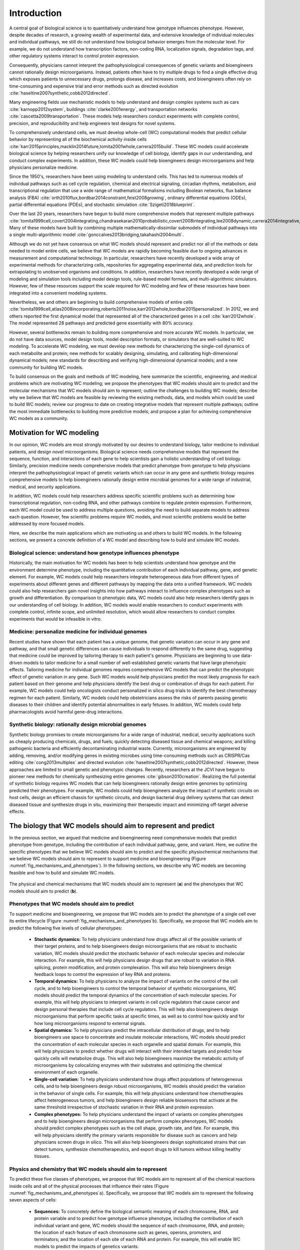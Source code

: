 .. _introduction:

#####################
Introduction
#####################

A central goal of biological science is to quantitatively understand how genotype influences phenotype. However, despite decades of research, a growing wealth of experimental data, and extensive knowledge of individual molecules and individual pathways, we still do not understand how biological behavior emerges from the molecular level. For example, we do not understand how transcription factors, non-coding RNA, localization signals, degradation tags, and other regulatory systems interact to control protein expression.

Consequently, physicians cannot interpret the pathophysiological consequences of genetic variants and bioengineers cannot rationally design microorganisms. Instead, patients often have to try multiple drugs to find a single effective drug which exposes patients to unnecessary drugs, prolongs disease, and increases costs, and bioengineers often rely on time-consuming and expensive trial and error methods such as directed evolution :cite:`haseltine2007synthetic,cobb2012directed`.

Many engineering fields use mechanistic models to help understand and design complex systems such as cars :cite:`karnopp2012system`, buildings :cite:`clarke2001energy`, and transportation networks :cite:`cascetta2009transportation`. These models help researchers conduct experiments with complete control, precision, and reproducibility and help engineers test designs for novel systems. 

To comprehensively understand cells, we must develop whole-cell (WC) computational models that predict cellular behavior by representing all of the biochemical activity inside cells :cite:`karr2015principles,macklin2014future,tomita2001whole,carrera2015build`. These WC models could accelerate biological science by helping researchers unify our knowledge of cell biology, identify gaps in our understanding, and conduct complex experiments. In addition, these WC models could help bioengineers design microorganisms and help physicians personalize medicine.

Since the 1950's, researchers have been using modeling to understand cells. This has led to numerous models of individual pathways such as cell cycle regulation, chemical and electrical signaling, circadian rhythms, metabolism, and transcriptional regulation that use a wide range of mathematical formalisms including Boolean networks, flux balance analysis (FBA) :cite:`orth2010flux,bordbar2014constraint,feist2008growing`, ordinary differential equations (ODEs), partial differential equations (PDEs), and stochastic simulation :cite:`Szigeti2018blueprint`. 

Over the last 20 years, researchers have begun to build more comprehensive models that represent multiple pathways :cite:`tomita1999cell,covert2004integrating,chandrasekaran2010probabilistic,covert2008integrating,lee2008dynamic,carrera2014integrative,thiele2009genome`. Many of these models have built by combining multiple mathematically-dissimilar submodels of individual pathways into a single multi-algorithmic model :cite:`gonccalves2013bridging,takahashi2004multi`.

Although we do not yet have consensus on what WC models should represent and predict nor all of the methods or data needed to model entire cells, we believe that WC models are rapidly becoming feasible due to ongoing advances in measurement and computational technology. In particular, researchers have recently developed a wide array of experimental methods for characterizing cells, repositories for aggregating experimental data, and prediction tools for extrapolating to unobserved organisms and conditions. In addition, researchers have recently developed a wide range of modeling and simulation tools including model design tools, rule-based model formats, and multi-algorithmic simulators. However, few of these resources support the scale required for WC modeling and few of these resources have been integrated into a convenient modeling systems.

Nevertheless, we and others are beginning to build comprehensive models of entire cells :cite:`tomita1999cell,atlas2008incorporating,roberts2011noise,karr2012whole,bordbar2015personalized`. In 2012, we and others reported the first dynamical model that represented all of the characterized genes in a cell :cite:`karr2012whole`. The model represented 28 pathways and predicted gene essentiality with 80% accuracy.

However, several bottlenecks remain to building more comprehensive and more accurate WC models. In particular, we do not have data sources, model design tools, model description formats, or simulators that are well-suited to WC modeling. To accelerate WC modeling, we must develop new methods for characterizing the single-cell dynamics of each metabolite and protein; new methods for scalably designing, simulating, and calibrating high-dimensional dynamical models; new standards for describing and verifying high-dimensional dynamical models; and a new community for building WC models.

To build consensus on the goals and methods of WC modeling, here summarize the scientific, engineering, and medical problems which are motivating WC modeling; we propose the phenotypes that WC models should aim to predict and the molecular mechanisms that WC models should aim to represent; outline the challenges to building WC models; describe why we believe that WC models are feasible by reviewing the existing methods, data, and models which could be used to build WC models; review our progress to date on creating integrative models that represent multiple pathways; outline the most immediate bottlenecks to building more predictive models; and propose a plan for achieving comprehensive WC models as a community.

Motivation for WC modeling
==========================

In our opinion, WC models are most strongly motivated by our desires to understand biology, tailor medicine to individual patients, and design novel microorganisms. Biological science needs comprehensive models that represent the sequence, function, and interactions of each gene to help scientists gain a holistic understanding of cell biology. Similarly, precision medicine needs comprehensive models that predict phenotype from genotype to help physicians interpret the pathophysiological impact of genetic variants which can occur in any gene and synthetic biology requires comprehensive models to help bioengineers rationally design entire microbial genomes for a wide range of industrial, medical, and security applications.

In addition, WC models could help researchers address specific scientific problems such as determining how transcriptional regulation, non-coding RNA, and other pathways combine to regulate protein expression. Furthermore, each WC model could be used to address multiple questions, avoiding the need to build separate models to address each question. However, few scientific problems require WC models, and most scientific problems would be better addressed by more focused models.

Here, we describe the main applications which are motivating us and others to build WC models. In the following sections, we present a concrete definition of a WC model and describing how to build and simulate WC models.

Biological science: understand how genotype influences phenotype
-------------------------------------------------------------------------

Historically, the main motivation for WC models has been to help scientists understand how genotype and the environment determine phenotype, including the quantitative contribution of each individual pathway, gene, and genetic element. For example, WC models could help researchers integrate heterogeneous data from different types of experiments about different genes and different pathways by mapping the data onto a unified framework. WC models could also help researchers gain novel insights into how pathways interact to influence complex phenotypes such as growth and differentiation. By comparison to phenotypic data, WC models could also help researchers identify gaps in our understanding of cell biology. In addition, WC models would enable researchers to conduct experiments with complete control, infinite scope, and unlimited resolution, which would allow researchers to conduct complex experiments that would be infeasible in vitro.

Medicine: personalize medicine for individual genomes
-------------------------------------------------------------------------

Recent studies have shown that each patient has a unique genome, that genetic variation can occur in any gene and pathway, and that small genetic differences can cause individuals to respond differently to the same drug, suggesting that medicine could be improved by tailoring therapy to each patient's genome. Physicians are beginning to use data-driven models to tailor medicine for a small number of well-established genetic variants that have large phenotypic effects. Tailoring medicine for individual genomes requires comprehensive WC models that can predict the phenotypic effect of genetic variation in any gene. Such WC models would help physicians predict the most likely prognosis for each patient based on their genome and help physicians identify the best drug or combination of drugs for each patient. For example, WC models could help oncologists conduct personalized in silico drug trials to identify the best chemotherapy regimen for each patient. Similarly, WC models could help obstetricians assess the risks of parents passing genetic diseases to their children and identify potential abnormalities in early fetuses. In addition, WC models could help pharmacologists avoid harmful gene-drug interactions.

Synthetic biology: rationally design microbial genomes
-------------------------------------------------------------------------

Synthetic biology promises to create microorganisms for a wide range of industrial, medical, security applications such as cheaply producing chemicals, drugs, and fuels; quickly detecting diseased tissue and chemical weapons; and killing pathogenic bacteria and efficiently decontaminating industrial waste. Currently, microorganisms are engineered by adding, removing, and/or modifying genes in existing microbes using time-consuming methods such as CRISPR/Cas editing :cite:`cong2013multiplex` and directed evolution :cite:`haseltine2007synthetic,cobb2012directed`. However, these approaches are limited to small genetic and phenotypic changes. Recently, researchers at the JCVI have begun to pioneer new methods for chemically synthesizing entire genomes :cite:`gibson2010creation`. Realizing the full potential of synthetic biology requires WC models that can help bioengineers rationally design entire genomes by optimizing predicted their phenotypes. For example, WC models could help bioengineers analyze the impact of synthetic circuits on host cells, design an efficient chassis for synthetic circuits, and design bacterial drug delivery systems that can detect diseased tissue and synthesize drugs in situ, maximizing their therapeutic impact and minimizing off-target adverse effects.

The biology that WC models should aim to represent and predict
==============================================================

In the previous section, we argued that medicine and bioengineering need comprehensive models that predict phenotype from genotype, including the contribution of each individual pathway, gene, and variant. Here, we outline the specific phenotypes that we believe WC models should aim to predict and the specific physiochemical mechanisms that we believe WC models should aim to represent to support medicine and bioengineering (Figure :numref:`fig_mechanisms_and_phenotypes`). In the following sections, we describe why WC models are becoming feasible and how to build and simulate WC models.

.. _fig_mechanisms_and_phenotypes:

.. figure:: figures/mechanisms-and-phenotypes/v7.pdf
    :align: center
    :width: 100%

    The physical and chemical mechanisms that WC models should aim to represent (**a**) and the phenotypes that WC models should aim to predict (**b**).

Phenotypes that WC models should aim to predict
-------------------------------------------------------------------------

To support medicine and bioengineering, we propose that WC models aim to predict the phenotype of a single cell over its entire lifecycle (Figure :numref:`fig_mechanisms_and_phenotypes`\ b). Specifically, we propose that WC models aim to predict the following five levels of cellular phenotypes:

    * **Stochastic dynamics:** To help physicians understand how drugs affect all of the possible variants of their target proteins, and to help bioengineers design microorganisms that are robust to stochastic variation, WC models should predict the stochastic behavior of each molecular species and molecular interaction. For example, this will help physicians design drugs that are robust to variation in RNA splicing, protein modification, and protein complexation. This will also help bioengineers design feedback loops to control the expression of key RNA and proteins.

    * **Temporal dynamics:** To help physicians to analyze the impact of variants on the control of the cell cycle, and to help bioengineers to control the temporal behavior of synthetic microorganisms, WC models should predict the temporal dynamics of the concentration of each molecular species. For example, this will help physicians to interpret variants in cell cycle regulators that cause cancer and design personal therapies that include cell cycle regulators. This will help also bioengineers design microorganisms that perform specific tasks at specific times, as well as to control how quickly and for how long microorganisms respond to external signals.

    * **Spatial dynamics:** To help physicians predict the intracellular distribution of drugs, and to help bioengineers use space to concentrate and insulate molecular interactions, WC models should predict the concentration of each molecular species in each organelle and spatial domain. For example, this will help physicians to predict whether drugs will interact with their intended targets and predict how quickly cells will metabolize drugs. This will also help bioengineers maximize the metabolic activity of microorganisms by colocalizing enzymes with their substrates and optimizing the chemical environment of each organelle. 

    * **Single-cell variation:** To help physicians understand how drugs affect populations of heterogeneous cells, and to help bioengineers design robust microorganisms, WC models should predict the variation in the behavior of single cells. For example, this will help physicians understand how chemotherapies affect heterogeneous tumors, and help bioengineers design reliable biosensors that activate at the same threshold irrespective of stochastic variation in their RNA and protein expression.

    * **Complex phenotypes:** To help physicians understand the impact of variants on complex phenotypes and to help bioengineers design microorganisms that perform complex phenotypes, WC models should predict complex phenotypes such as the cell shape, growth rate, and fate. For example, this will help physicians identify the primary variants responsible for disease such as cancers and help physicians screen drugs in silico. This will also help bioengineers design sophisticated strains that can detect tumors, synthesize chemotherapeutics, and export drugs to kill tumors without killing healthy tissues.

Physics and chemistry that WC models should aim to represent
-------------------------------------------------------------------------

To predict these five classes of phenotypes, we propose that WC models aim to represent all of the chemical reactions inside cells and all of the physical processes that influence their rates (Figure :numref:`fig_mechanisms_and_phenotypes`\ a). Specifically, we propose that WC models aim to represent the following seven aspects of cells:

    * **Sequences:** To concretely define the biological semantic meaning of each chromosome, RNA, and protein variable and to predict how genotype influence phenotype, including the contribution of each individual variant and gene, WC models should the sequence of each chromosome, RNA, and protein; the location of each feature of each chromosome such as genes, operons, promoters, and terminators; and the location of each site of each RNA and protein. For example, this will enable WC models to predict the impacts of genetics variants.

    * **Structures:** To concretely define the biological semantic meaning of each small molecule and to predict how molecular species interact and react, WC models should represent the structure of each molecule, including atom-level information about small molecules, the domains and sites of macromolecules, and the subunit composition of complexes. For example, this will enable WC models to predict the metabolism of novel compounds.

    * **Subcellular organization:** To capture the molecular interactions that can occur inside cells, WC models should represent the spatial organization of cells into organelles and other spatial domains and the potential localization of each of metabolite, RNA, and protein species. For example, this will enable WC models to predict the spatial compartments in which each molecular interaction can occur.

    * **Concentrations:** To capture the molecular interactions that can occur inside cells, WC models should also represent the concentration of each molecular species in each organelle and spatial domain.

    * **Molecular interactions:** To capture how cells evolve over time, WC models should represent the participants and effect of each molecular interaction, including the molecules that are consumed, produced, and transported, the molecular sites that are modified, and the bonds that are broken and formed. For example, this will enable WC models to capture the reactions responsible for cellular growth, division, and homeostatic maintenance.

    * **Kinetic parameters:** To predict the temporal dynamics of cell behavior, WC models should represent the kinetic parameters each interaction such as the maximum rate of each reaction and the affinity of each enzyme for its substrates and inhibitors. For example, this will enable WC models to predict the impact of genetic variants on the function of each enzyme.

    * **Extracellular environment:** To predict how the extracellular environment, including nutrients, hormones, and drugs, influences cell behavior, WC models should represent the concentration of each species in the extracellular environment. For example, this will enable WC models to predict the minimal media required for growth. 

.. _fundamental_challenges:

Fundamental challenges to WC modeling
=======================================================================

In the previous section, we presented a concrete definition of a WC model. Building WC models that represent all of the biochemical activity inside cells is challenging because this requires assembling a unified molecular understanding of cell biology from incomplete, imprecise, and heterogeneous data; integrating molecular behavior to the cellular level across several spatial and temporal scales; and rigorously calibrating and validating high-dimensional models. Here, we detail these fundamental challenges to WC modeling. In the following sections, we describe an emerging methodology for overcoming these challenges to achieve WC models.

.. _imperfect_data:

Assembling a unified molecular understanding of cells from imperfect data
-------------------------------------------------------------------------

In our opinion, the greatest challenge to WC modeling is assembling a unified molecular understanding of cell biology from our incomplete, imprecise, heterogeneous, scattered, and poorly annotated experimental data. Here, we summarize these limitations of our experimental data and the challenges they present for WC modeling.

Incomplete data
^^^^^^^^^^^^^^^^^^^^^^^^^^^^^^^^^^^^^^^^^^^^^^^^^^^^^^^^^^^^^^^^^^^^^^^^^

The biggest limitation of our experimental data is that we do not have a complete experimental characterization of a cell. In particular, we have limited genome-scale data about individual metabolites and proteins, limited data about the cell cycle dynamics of cellular phenotypes, limited data about cell-to-cell variation, limited data about culture media, and limited data about cellular responses to genetic and environmental perturbations. Many genome-scale datasets are also incomplete. For example, most metabolomics and proteomics methods can only measure a small fraction of all metabolites and proteins.

Imprecise and noisy data
^^^^^^^^^^^^^^^^^^^^^^^^^^^^^^^^^^^^^^^^^^^^^^^^^^^^^^^^^^^^^^^^^^^^^^^^^

A second limitation of our experimental data is that many of our measurement methods are imprecise and noisy. For example, fluorescent microscopy cannot precisely quantitate single-cell protein abundances, single-cell RNA sequencing cannot reliably discern unexpressed RNA, and mass-spectrometry cannot reliably discern unexpressed proteins.

Heterogeneous experimental methods
^^^^^^^^^^^^^^^^^^^^^^^^^^^^^^^^^^^^^^^^^^^^^^^^^^^^^^^^^^^^^^^^^^^^^^^^^

A third limitation of our experimental data is that our data is highly heterogeneous because we do not have a single experimental technology that is capable of completely characterizing a cell. Rather, experimentalists have developed a wide range of methods for characterizing different aspects of cells at different scales with different levels of resolution. For example, mass-spectrometry can quantitate the concentrations of many individual metabolites, deep sequencing can quantitate the concentrations of tens of thousands individual RNA, and each biochemical experiment can quantitate one or a few kinetic parameters. 

Consequently, our experimental data also spans a wide range of scales and units. For example, we have extensive molecular information about the participants in each metabolic reaction and their stoichiometry, but we only have limited information about the substrates of each chaperone. A second example, we have extensive single-cell information about RNA expression, but we have limited single-cell data about metabolite concentrations. As a third example, we have detailed information about the dynamics of several signaling pathways over short time scales, but we have limited information about their dynamics over the cell cycle, and we have limited information about the dynamics of protein complexation. 

Heterogeneous organisms and environmental conditions
^^^^^^^^^^^^^^^^^^^^^^^^^^^^^^^^^^^^^^^^^^^^^^^^^^^^^^^^^^^^^^^^^^^^^^^^^

A fourth limitation of our experimental data is that we only have a small amount of data about each organism and environmental condition, and only a small amount of data from each laboratory. However, across every measured organism and condition, collectively, we have a large amount of potentially useful data for WC modeling.

Siloed data
^^^^^^^^^^^^^^^^^^^^^^^^^^^^^^^^^^^^^^^^^^^^^^^^^^^^^^^^^^^^^^^^^^^^^^^^^

Another limitation of our experimental data is that no single resource contains all of the data needed for WC modeling. Rather, our data is scattered across a wide range of databases, websites, textbooks, publications, supplementary materials, and other sources. For example, ArrayExpress :cite:`kolesnikov2015arrayexpress` and the Gene Expression Omnibus :cite:`clough2016gene` (GEO) only contain RNA abundance data, PaxDb only contains protein abundance data :cite:`wang2015version`, and SABIO-RK only contains kinetic data :cite:`wittig2012sabio`. Furthermore, many of these data sources use different identifiers.

Insufficient annotation
^^^^^^^^^^^^^^^^^^^^^^^^^^^^^^^^^^^^^^^^^^^^^^^^^^^^^^^^^^^^^^^^^^^^^^^^^

Furthermore, much of our experimental data is insufficiently annotated to understand its biological semantic meaning and provenance. For example, few RNA-seq datasets in ArrayExpress :cite:`kolesnikov2015arrayexpress` have sufficient metadata to understand the environmental conditions that were measured, including the concentration of each metabolite in each growth media, the pH of each growth media, and the pressure of each gas in each growth condition. Similarly, few kinetic measurements in SABIO-RK cite{wittig2012sabio} have sufficient metadata to understand the strain that was measured, including the parent strain of the strain that was measured and a list of the genetic differences between the parent and measured stains. 

Integrating molecular behavior to the cell level over several spatiotemporal scales
-----------------------------------------------------------------------------------

A second fundamental challenge to WC modeling is integrating the behavior of each individual species and reaction to the phenotypic level of entire cells and cell cycles over several intermediate spatial and temporal scales. This is challenging because it requires accurate parameter values and scalable methods for simulating large models. Here, we summarize these challenges to WC modeling.

Sensitivity of phenotypic predictions to molecular parameter values
^^^^^^^^^^^^^^^^^^^^^^^^^^^^^^^^^^^^^^^^^^^^^^^^^^^^^^^^^^^^^^^^^^^^^^^^^

The first challenge to integrating molecular behavior to the cellular level is the sensitivity of the model's phenotypic predictions to its molecular parameter values, which necessitates highly accurate values, at least for a critical subset of the model's parameters. Accurately identifying parameter values is challenging because, as described below, it is challenging to calibrate high-dimensional models and because, as described in Section :numref:`imperfect_data`}, our experimental data is incomplete and imprecise.

High computational cost of simulating large fine-grained models
^^^^^^^^^^^^^^^^^^^^^^^^^^^^^^^^^^^^^^^^^^^^^^^^^^^^^^^^^^^^^^^^^^^^^^^^^

A second challenge to integrating molecular behavior to the cellular level is the high computational cost of simulating entire cells with molecular granularity. For example, simulating one cell cycle of our first WC model of the small known freely living organism took a full core-day of an Intel E5520 CPU, or approximately :math:`1 \times 10^{15}` floating-point operations :cite:`karr2012whole`. Based on this data, the fact that human cells are approximately 10:sup:`6` larger, and the fact that typical WC simulation experiments require at least 1,000 simulation runs, a typical WC simulation experiment of a human cell will require approximately 10:sup:`6` core-years. To enable us to simulate WC models of larger and more complex organisms, we develop a more efficient simulator and parallelize the execution of this simulator across large computing clusters.

Selecting, calibrating and validating high-dimensional models
-------------------------------------------------------------------------

A third fundamental challenge to WC modeling is their high-dimensionality which makes them susceptible to the "curse of dimensionality", the sparsity of high-dimensional data to constrain high-dimensional models and the computational intractability of combinatorially large spaces :cite:`keogh2011curse`. In particular, the curse of dimensionality will likely make it challenging to select, calibrate, and validate WC models because there will likely be insufficient data to data to select among many possible WC models, avoid overfitting WC models to the data used to build them, uniquely and precisely determine the value of each parameter, and test the accuracy of each possible predicted phenotype. Furthermore, it will likely be computationally expensive to select, calibrate, and validate high-dimensional models.

.. _foundational_resources:

Feasibility of WC models
==============================================================

Despite the numerous challenges to WC modeling described in the previous section, we believe that WC modeling is rapidly becoming feasible to ongoing technological advances throughout computational systems biology, bioinformatics, genomics, molecular cell biology, applied mathematics, computer science, and software engineering including methods for experimentally characterizing cells, repositories for sharing data, tools for building and simulating cell models, models of individual pathways, and model repositories. While substantial work remains to adapt and integrate these technologies into a unified framework for WC modeling, these technologies are already forming a strong intellectual foundation for WC modeling. Here, we review the technologies that are making WC modeling feasible, and describe their present limitations for WC modeling. In the following section, we describe how we are leveraging these technologies to build and simulate WC models.

Experimental methods, data, and repositories
-------------------------------------------------------------------------

Here, we review advances in measurement methods, data repositories, and bioinformatic tools that are generating the data needed for WC modeling, aggregating this data into public repositories, and producing tools for extrapolating this data to related genotypes and environments.

.. _data:

Measurement methods
^^^^^^^^^^^^^^^^^^^^^^^^^^^^^^^^^^^^^^^^^^^^^^^^^^^^^^^^^^^^^^^^^^^^^^^^^

Advances in biochemical, genomic, and single-cell measurement are rapidly generating data that could be used for cell modeling :cite:`macaulay2017single,altelaar2013next,fuhrer2015high` (Table S4). For example, Meth-Seq can assess epigenetic modifications :cite:`laird2010principles`, Hi-C can determine the ensemble average structure of chromosomes :cite:`dekker2013exploring`, ChIP-seq can determine protein-DNA interactions :cite:`park2009chip`, fluorescence microscopy can determine protein localizations, mass-spectrometry can quantitate average metabolite concentrations, scRNA-seq :cite:`saliba2014single,kolodziejczyk2015technology` can quantitate the single-cell variation of every RNA :cite:`saliba2014single`, FISH :cite:`lee2014highly` can quantitate the spatiotemporal dynamics and single-cell variation of the abundances of a few RNA, mass spectrometry can quantitate the average abundances of hundreds of proteins :cite:`dettmer2007mass,bantscheff2012quantitative`, mass cytometry can quantitate the single-cell variation of the abundances of tens of proteins :cite:`bendall2012deep`, and fluorescence microscopy and can quantitate the spatiotemporal dynamics and single-cell variation of the abundances of a few proteins. However, improved methods are still needed to measure the dynamics of the entire metabolome and proteome.

.. _data_repos:

Data repositories
^^^^^^^^^^^^^^^^^^^^^^^^^^^^^^^^^^^^^^^^^^^^^^^^^^^^^^^^^^^^^^^^^^^^^^^^^

Researchers are rapidly aggregating experimental data that could be used for cell modeling into a wide range of repositories (Table S5). This includes specialized repositories for individual types of data such as ECMDB :cite:`sajed2016ecmdb` and YMDB :cite:`ramirez2017ymdb` for metabolite concentrations; ArrayExpress :cite:`kolesnikov2015arrayexpress` and the Gene Expression Omnibus :cite:`clough2016gene` (GEO) for RNA abundances; PaxDb :cite:`wang2015version` for protein abundances; and SABIO-RK for kinetic parameters :cite:`wittig2012sabio`, as well as general purpose repositories such as FigShare :cite:`figshare2017`, SimTk :cite:`simtk2017`, and Zenodo :cite:`zenodo2017`.

Some researchers are making the data in these repositories more accessible by standardizing and integrating the data into meta-databases. For example, KEGG contains a variety of information about metabolites, proteins, reactions and pathways :cite:`kanehisa2017kegg`; Pathway Commons contains extensive information about interactions and pathways :cite:`cerami2010pathway`; and UniProt contains a multitude of information about proteins :cite:`uniprot2017uniprot`.

In addition, some researchers are integrating information about individual organisms into PGDBs such as the BioCyc family of databases :cite:`caspi2016metacyc,keseler2017ecocyc`. These databases contain a wide range of information including the stoichiometries of individual reactions, the compositions of individual protein complexes, and the genes regulated by individual transcription factors. Because these PGDBs already contain integrated data about a single organism, these PGDBs could readily be leveraged to build WC models. In fact, Latendresse developed MetaFlux to build constraint-based models of metabolism from EcoCyc and other PGDBs built with Pathway Tools :cite:`latendresse2012construction`.

Furthermore, meta-databases such as *Nucleic Acid Research*'s Database Summary :cite:`galperin201724th` and re3data.org :cite:`pampel2013making` contain lists of repositories.

Most of these repositories have been developed by encouraging individual researchers to deposit their data upon its publication in a peer review journal and/or by employing a team of curators to manually extract data from publications, supplementary files, and websites. In addition, researchers are beginning to use natural language processing to develop tools for automatically extracting data from publications :cite:`cohen2015darpa`.

Prediction tools
^^^^^^^^^^^^^^^^^^^^^^^^^^^^^^^^^^^^^^^^^^^^^^^^^^^^^^^^^^^^^^^^^^^^^^^^^

Accurate prediction tools can be a useful alternative to constraining models with direct experimental evidence which may have incomplete coverage or may be limited to a small number of genotypes and environments. Currently, many tools can predict properties such as the organization of genes into operons, RNA folds, and protein localizations (Table S6). For example, PSORTb can predict the localization of bacterial proteins :cite:`yu2010psortb` and TargetScan can predict the mRNA targets of small non-coding RNAs :cite:`agarwal2015predicting`. In particular, these tools can be used to impute missing data and extrapolate observations to unobserved organisms, genetic perturbations, and environmental conditions. However, many current prediction tools are not sufficiently accurate for WC modeling.

.. _foundational_resources_modeling:

Modeling and simulation tools
----------------------------------------------------------------------------

Here, we review advance in modeling simulation tools that are enabling researchers to aggregate and organize the data needed for cell modeling and design, describe, simulate, calibrate, verify, and analyze cell models.

Data aggregation and organization tools
^^^^^^^^^^^^^^^^^^^^^^^^^^^^^^^^^^^^^^^^^^^^^^^^^^^^^^^^^^^^^^^^^^^^^^^^^

To make the large amount of publicly available data usable for modeling, researchers are developing tools for programmatically accessing repositories such as BioServices :cite:`cokelaer2013bioservices` and using PGDBs to organize the data needed for modeling. PGDBs are particularly well-suited to organizing the data needed for WC models because they support structured representations of metabolites, DNA, RNA, proteins, and their interactions. However, traditional PGDBs provided limited support for non-metabolic pathways and quantitative data. Consequently, we are developing WholeCellKB, a PGDB specifically designed for WC modeling :cite:`karr2013wholecellkb`.

.. _foundational_resources_model_design:

Model design tools
^^^^^^^^^^^^^^^^^^^^^^^^^^^^^^^^^^^^^^^^^^^^^^^^^^^^^^^^^^^^^^^^^^^^^^^^^

Several software tools have been developed for designing models of individual cellular pathways including CellDesigner :cite:`matsuoka2014modeling`, COPASI :cite:`bergmann2017copasi`, and Virtual Cell :cite:`resasco2012virtual` which support dynamical modeling; RuleBender which supports rule-based modeling :cite:`smith2012rulebender`; COBRApy :cite:`ebrahim2013cobrapy`, FAME :cite:`boele2012fame`, and RAVEN :cite:`agren2013raven` which support constraint-based metabolic modeling; and (Table S7). 

Recently, researchers have developed several tools that support some of the features needed for WC modeling. This includes SEEK which helps researchers design models from data tables :cite:`wolstencroft2015seek`, Virtual Cell which helps researchers design models from KEGG pathways :cite:`resasco2012virtual,kanehisa2017kegg`, MetaFlux which helps researchers design metabolic models from PGDBs :cite:`latendresse2012construction`, the Cell Collective :cite:`helikar2013cell` and JWS Online :cite:`du2013jws` which help researchers build models collaboratively, PySB which helps researchers design models programmatically :cite:`lopez2013programming`, and semanticSBML :cite:`krause2009annotation` and SemGen :cite:`neal2014reappraisal` which help researchers merge models.

However, none of these tools are well-suited to WC modeling because none of these tools support all of the features needed for WC modeling including programmatically designing models from large data sources such as PGDBs; collaboratively designing models over a web-based interface; designing composite, multi-algorithmic models; representing models in terms of rule patterns; and recording the data sources and assumptions used to building models.

.. _methods_model_selection:

Model selection tools
^^^^^^^^^^^^^^^^^^^^^^^^^^^^^^^^^^^^^^^^^^^^^^^^^^^^^^^^^^^^^^^^^^^^^^^^^

Several methods have also been developed to help researchers select among multiple potential dynamical models, including likelihood-based, Bayesian, and heuristic methods :cite:`kirk2013model`. ABC-SysBio :cite:`liepe2014framework,toni2009approximate`, ModelMage :cite:`flottmann2008modelmage`, and SYSBIONS :cite:`johnson2014sysbions` are some of the most includes advanced tools for selecting dynamical models. However, these tools only support deterministic dynamical models.

.. _foundational_resources_model_refinement:

Model refinement tools
^^^^^^^^^^^^^^^^^^^^^^^^^^^^^^^^^^^^^^^^^^^^^^^^^^^^^^^^^^^^^^^^^^^^^^^^^

Several tools have been developed for refining models, including using physiological data to identify molecular gaps in metabolic models and using databases of molecular mechanisms to fill molecular gaps in metabolic models :cite:`orth2010systematizing,blais2013linking`. GapFind uses mixed integer linear programming to identify all of the metabolites that cannot be both produced and consumed in metabolic models, one type of molecular gap in metabolic models :cite:`kumar2007optimization`. GapFill :cite:`kumar2007optimization`, OMNI :cite:`herrgaard2006identification`, and SMILEY :cite:`reed2006systems` use linear programming to identify the most parsimonious set of reactions from reaction databases such as KEGG :cite:`kanehisa2017kegg` to fill molecular gaps in metabolic models. FastGapFill is one of the most efficient of these gap filling tools :cite:`latendresse2014efficiently`. GrowMatch extends gap filling to find the most parsimonious set of reactions that not only fill molecular gaps in metabolic models, but also correct erroneous gene essentiality predictions :cite:`kumar2009growmatch`. ADOMETA :cite:`kharchenko2006identifying`, GAUGE :cite:`hosseini2017discovering`, likelihood-based gap filling :cite:`benedict2014likelihood`, MIRAGE :cite:`vitkin2012mirage`, PathoLogic :cite:`green2004bayesian` and SEED :cite:`osterman2006hidden` extend gap filling further by using sequence homology and other genomic data to identify the genes which most likely catalyze missing reactions in metabolic networks. However, these tools are only applicable to metabolic models.

.. _foundational_resources_model_formats:

Model formats 
^^^^^^^^^^^^^^^^^^^^^^^^^^^^^^^^^^^^^^^^^^^^^^^^^^^^^^^^^^^^^^^^^^^^^^^^^

Several formats have been developed for representing cell models including formats such as CellML :cite:`garny2008cellml` that represent models as collections of variables and equations, formats such as SBML :cite:`hucka2003systems` that represent models as collections of species and reactions, and more abstract formats such as BioNetGen :cite:`harris2016bionetgen`, Kappa :cite:`danos2004formal`, and ML-Rules :cite:`maus2011rule` that represent models as collections of species and rule patterns.

Systems Biology Markup Language (SBML) was developed in 2002 to represent dynamical models that can be simulated by integrating ordinary differential equations or using the stochastic simulation algorithm, as well as the semantic biological meaning of models and each model component. Recently, SBML has been extended to support a wide range of models through the development of several new packages. The flux balance constraints package supports constraint-based models, the qualitative models package supports logical models such as Boolean networks, the spatial processes package support spatial models that can be simulated by integrating partial differential equations, the multistate multicomponent species package supports rule-based model descriptions, and the hierarchical model composition package supports composite models. SBML is by far the most widely supported and commonly used format for representing cell models. In particular, SBML is supported by COPASI :cite:`bergmann2017copasi`, the most commonly used modeling software program and BioModels repository, the most commonly used model repository :cite:`chelliah2015biomodels`. However, SBML creates verbose model descriptions, the multistate multicomponent species package only supports a few types of combinatorial complexity, SBML does not directly support multi-algorithmic models, and SBML cannot represent model provenance including the data sources and assumptions used to build models :cite:`waltemath2016toward`.

More recently, Faeder and others have developed BioNetGen :cite:`harris2016bionetgen` and other rule-based formats to efficiently describe the combinatorial complexity of protein-protein interactions. These formats enable researchers to describe models in terms of species and reaction patterns which can be evaluated to generate all of the individual species and reactions in a model. This abstraction helps researchers describe reactions directly in terms of their chemistry, describe large models more concisely than SBML, and correctly represent all possible species and reactions. Models that are described in rule-based formats such as BioNetGen can be simulated either by enumerating all of the possible species and reactions and then simulating the expanded model via conventional deterministic or stochastic dynamical simulation, or via network-free simulation which iteratively discovers individual species and reactions during simulation :cite:`sneddon2011efficient`. BioNetGen is the most commonly used rule-based modeling format and NFsim is the most commonly used network-free simulator. However, BioNetGen only supports few types of combinatorial complexity, BioNetGen does not support composite or multi-algorithmic models, BioNetGen cannot represent semantic biological meaning of models, and BioNetGen cannot represent model provenance.

Simulation algorithms
^^^^^^^^^^^^^^^^^^^^^^^^^^^^^^^^^^^^^^^^^^^^^^^^^^^^^^^^^^^^^^^^^^^^^^^^^

Several algorithms have been developed to simulate cells with a wide range of granularity including algorithms for integrating systems of ODEs and PDEs, stochastic simulation algorithms, algorithms for simulating logical networks Petri nets, and hybrid algorithms for co-simulating models that are composed of submodels that must be simulated with different simulation algorithms.

The most commonly used algorithms to simulate cell models include algorithms for integrating systems of ODEs. These algorithms are best suited to simulating well-characterized and well-mixed systems that involve large concentrations that are robust to stochastic fluctuations. These algorithms are poorly suited to simulating stochastic processes that involve small concentrations, as well as poorly characterized pathways with little kinetic data. Consequently, ODE integration algorithms are poorly suited for simulating WC models.

Stochastic simulation algorithms such as the Stochastic Simulation Algorithm (SSA) or Gillespie's Algorithm :cite:`gillespie1977exact`, newer, more efficient implementations of SSA such as the Gibson-Bruck method and RSSA-CR :cite:`thanh2017efficient`, and approximations of SSA such as tau leaping, are commonly used to simulate pathways that involve small concentrations that are susceptible stochastic variation. However, these algorithms are only suitable for dynamical models which require substantial kinetic data, they are computationally expensive, especially for model that include reactions that have high fluxes, and they are limited to models with small state spaces. Consequently, stochastic simulation algorithms are poorly suited for simulating WC models.

Network-free simulation algorithms are stochastic simulation algorithms for efficiently simulating rule-based models without enumerating every possible species and reaction prior to simulation and instead discovering the active species and reactions during simulation. Unlike traditional stochastic simulation algorithms, network-free simulation algorithms can represent large models that have combinatorially large or even infinite state spaces. Otherwise, network-free stochastic simulation algorithms have the same limitations as other stochastic simulation algorithms.

FBA is the second-most commonly used algorithm for simulating cell models. FBA uses detailed information about the stoichiometry and catalysis of each reaction, a small amount of quantitative data about the chemical composition of cells, and a small amount of data about the exchange rate of each extracellular nutrient and the assumption that metabolism has evolved to maximize the rate of cellular growth to predict the steady-state flux of each metabolic reaction. However, FBA have limited ability to predict metabolite concentrations and temporal dynamics, and its assumptions are largely only applicable to microbial metabolism. Consequently, FBA is not well-suited to simulating entire cells.

Logical simulation algorithms are frequently used to run coarse-grained simulations of transcriptional regulation and other pathways for which we have limited kinetic data. Logical simulations are computationally efficient because they are coarse-grained. However, logical simulation algorithms are poorly suited to WC modeling because they cannot generate detailed quantitative predictions, and therefore have limited utility for medicine and bioengineering.

Multi-algorithmic simulations are ideal for WC modeling because they can simulate models that include fine-grained representations of well-characterized pathways, as well as coarse-grained representations of poorly-characterized pathways. Takahashi et al. developed one of the first algorithms for co-simulating multiple mathematically-dissimilar submodels :cite:`takahashi2004multi`. However, their algorithm is not well-suited to WC modeling because it does not support FBA or network-free simulation. Recently, we and others developed a multi-algorithm simulation meta-algorithm which supports ODE integration, conventional stochastic simulation, network-free stochastic simulation, FBA, and logical simulation :cite:`karr2012whole`. However, our algorithm violates the arrow of time and is not scalable to large models. 

Simulation experiment formats
^^^^^^^^^^^^^^^^^^^^^^^^^^^^^^^^^^^^^^^^^^^^^^^^^^^^^^^^^^^^^^^^^^^^^^^^^

The Simulation Experiment Description Markup Language (SED-ML) :cite:`waltemath2011reproducible` and the Simulation Experiment Specification via a Scala Layer (SESSL) :cite:`ewald2014sessl` formats have been developed to represent simulation experiments. Both formats are capable of representing all of the model parameters and simulator arguments required to simulate a model. However, both formats are limited to a small range of model formats and simulators. SED-ML is limited to models that are represented using XML-based formats such as SBML and SESSL is currently limited to Java-based simulators. Consequently, neither is currently well-suited to WC modeling. 

Simulation tools
^^^^^^^^^^^^^^^^^^^^^^^^^^^^^^^^^^^^^^^^^^^^^^^^^^^^^^^^^^^^^^^^^^^^^^^^^

Numerous tools have been developed to simulated cell models including the Cell Collective :cite:`helikar2013cell`, COBRApy :cite:`ebrahim2013cobrapy`, COPASI :cite:`bergmann2017copasi`, E-Cell :cite:`dhar2006cell`, FAME :cite:`boele2012fame`, libRoadRunner :cite:`somogyi2015libroadrunner`, JWS Online :cite:`du2013jws`, NFsim :cite:`sneddon2011efficient`, RAVEN :cite:`agren2013raven`, and Virtual Cell :cite:`resasco2012virtual`.

COPASI is the most commonly used simulation tool. COPASI supports several deterministic, stochastic, and hybrid deterministic/stochastic simulation algorithms. However, COPASI does not support network-free stochastic simulation, FBA, logical, or multi-algorithmic simulation and COPASI does not support high-performance parallel simulation of large models.

Virtual Cell supports several deterministic, stochastic, hybrid deterministic/stochastic, network-free, and spatial simulation algorithms. However, Virtual Cell does not support FBA or multi-algorithmic simulations and Virtual Cell does not support high-performance parallel simulation of large models.

COBRApy, FAME, and RAVEN support FBA of metabolic models. However, these packages provide no support for other types of models.

E-Cell is one of the only simulation programs that supports multi-algorithmic simulation. However, E-Cell does not support FBA or rule-based simulation, and E-Cell does not scale well to large models.

Several tools including cupSODA :cite:`nobile2013cupsoda`, cuTauLeaping :cite:`nobile2014cutauleaping`, and Rensselaer’s Optimistic Simulation System (ROSS) :cite:`carothers2002ross` have been developed to simulate cell models in parallel. However, cupSODA only supports deterministic simulation, cuTauLeaping only supports network-based stochastic simulation, cupSODA and cuTauLeaping only support GPU, and ROSS is a low-level, general-purpose framework for distributed CPU simulation.

.. _foundational_resources_calibration:

Calibration tools
^^^^^^^^^^^^^^^^^^^^^^^^^^^^^^^^^^^^^^^^^^^^^^^^^^^^^^^^^^^^^^^^^^^^^^^^^

Several methods tools have been developed to calibrate cell models :cite:`chis2011structural,ashyraliyev2009systems,chou2009recent,sun2012parameter,moles2003parameter`. In addition, aerospace and mechanical engineers have developed methods for using reduced models to efficiently calibrate large models :cite:`forrester2009recent`. DAISY is one of the most advanced tools for evaluating the identifiablity of a model :cite:`bellu2007daisy`. Several of the most popular simulation programs, including COPASI :cite:`bergmann2017copasi` and Virtual Cell :cite:`resasco2012virtual`, provide tools for calibrating models. Some of the most advanced model calibration tools include ABC-SysBio which uses approximate Bayesian computation :cite:`liepe2014framework`, saCeSS which supports distributed, collaborative calibration :cite:`penas2017parameter`, and SBSI which supports several distributed calibration methods :cite:`adams2013sbsi`. However, none of these tools support multi-algorithmic models.

.. _foundational_resources_verification:

Verification tools
^^^^^^^^^^^^^^^^^^^^^^^^^^^^^^^^^^^^^^^^^^^^^^^^^^^^^^^^^^^^^^^^^^^^^^^^^

Several tools have been developed to verify cell models, including formal verification tools that seek to prove or refute mathematical properties of models and informal verification tools that help modelers organize and evaluate computational tests of models. BioLab :cite:`clarke2008statistical` and PRISM :cite:`kwiatkowska2011prism` are formal tools for verifying BioNetGen-encoded and SBML-encoded models, respectively. Memote :cite:`lieven2017memote` and SciUnit :cite:`omar2014collaborative` are unit testing frameworks for organizing computational tests of models. Continuous integration tools such as CircleCI :cite:`circleci2017` and Jenkins :cite:`jenkins2017` can be used to regularly verify models each time they are modified and pushed to a version control system (VCS) such as Git :cite:`git2017`.

Simulation results formats
^^^^^^^^^^^^^^^^^^^^^^^^^^^^^^^^^^^^^^^^^^^^^^^^^^^^^^^^^^^^^^^^^^^^^^^^^

HDF5 is an ideal format for storing simulation results :cite:`folk2011overview`. In particular, HDF5 supports hierarchical data structures, HDF5 supports compression, HDF5 supports chunking to facilitate fast retrieval of small slices of large dataset, HDF5 can store both simulation results and their metadata, and their are HDF5 libraries available for several languages including C++, Java, MATLAB, Python, and R.

Simulation results databases
^^^^^^^^^^^^^^^^^^^^^^^^^^^^^^^^^^^^^^^^^^^^^^^^^^^^^^^^^^^^^^^^^^^^^^^^^

Several database systems have been developed to organize simulation results for visual and mathematical analysis and share simulation results with the community. We developed WholeCellSimDB, a hybrid relational/HDF5 database, to organize, search, and share WC simulation results :cite:`karr2014wholecellsimdb`. However, further work is needed to scale WholeCellSimDB to larger models and to develop tools for quickly search WholeCellSimDB.

Simulation results analysis
^^^^^^^^^^^^^^^^^^^^^^^^^^^^^^^^^^^^^^^^^^^^^^^^^^^^^^^^^^^^^^^^^^^^^^^^^

Several tools have been developed to analyze and visualize simulation results. The most popular simulation software programs, including COPASI :cite:`bergmann2017copasi` and Virtual Cell :cite:`resasco2012virtual`, provide basic tools for visualizing simulation results. We have also developed WholeCellViz to visualize WC simulation results in their biological context :cite:`lee2013wholecellviz`. However, further work is needed to scale WholeCellViz to larger models and to make it easier to incorporate new visualizations into WholeCellViz.

.. _existing_models:

Models of individual pathways and model repositories
-------------------------------------------------------------------------

Since the 1950's, researchers have been using the tools described in the previous section to model cells. This has led to numerous models that represent individual pathways. Here, we review our progress in modeling individual pathways, building repositories of cell models, and their utility for WC modeling.

Models of individual pathways
^^^^^^^^^^^^^^^^^^^^^^^^^^^^^^^^^^^^^^^^^^^^^^^^^^^^^^^^^^^^^^^^^^^^^^^^^

Over the past 30 years, researchers have developed a wide range of models of individual cellular pathways :cite:`chelliah2015biomodels` (Figure :numref:`fig_existing_models`, Table S1). In particular, researchers have developed models of the cell cycle :cite:`sible2007mathematical`; circadian rhythms :cite:`goldbeter2002computational`; electrical signaling :cite:`herz2006modeling`; metabolism :cite:`swainston2016recon,agren2012reconstruction,uhlen2017pathology`; signaling pathways such as the JAK/STAT, NF-:math:`\kappa`\ B, p53, and TGF:math:`\beta` pathways :cite:`hughey2010computational`; transcriptional regulation :cite:`gerstein2012architecture`, and multicellular processes such as developmental patterning :cite:`kondo2010reaction` and infection. However, many pathways have not been modeled at the scale of entire cells, including several well-studied pathways. For example, although we have extensive knowledge of the mutations responsible for cancer, we have few models of DNA repair; although we have extensive structural and catalytic information about RNA modification, we have few kinetic models of RNA modification; and although we have detailed atomistic models of protein folding, we have few cell-scale models of chaperone-mediated folding.

.. _fig_existing_models:

.. figure:: figures/existing-models/v15.pdf
    :align: center
    :width: 100%

    WC models can be built by leveraging existing models of well-studied processes (colors) and developing new models of other processes (gray).

Collectively, these models span a broad range of scales. For example, although most of these models represent the chemical transformations responsible for each pathway, some of these models, such as most transcriptional regulation models, use coarser representations. As a second example, although most of these models represent temporal dynamics, most metabolic models only represent the steady-state behavior of metabolism :cite:`orth2010flux`. Similarly, although most of these models represent cells as well-mixed bags, some of these models represent the spatial distribution of individual compounds including nutrients and hormones :cite:`geitmann2009mechanics,huang2003dynamic,erickson2009modeling`. In addition, although most of these models represent the average behavior of cells averaged over multiple cells and cell cycle phases, a few of these models represent the temporal dynamics of the cell cycle and the variation among single cells.

Collectively, these models also use a wide range of computational representations and simulation algorithms. Many of these models are represented as reaction networks. However, some of the largest of these models must be represented using rules :cite:`harris2016bionetgen` or Boolean networks. Many of these models can be simulated by integrating ODEs. However, some of the largest models must be simulated using network-free methods to efficiently manage their combinatorial complexity :cite:`sneddon2011efficient`, the steady-state metabolism models must be simulated with FBA :cite:`orth2010flux`, some of the the spatiotemporal models must be simulated by integrating PDEs, and some of the network models must be simulated by iteratively evaluating Boolean regulatory functions :cite:`karlebach2008modelling`.

These pathway models could be used to help build WC models. However, substantial work would be required to integrate these models into a single model because these models describe different scales, make different assumptions, are represented using different mathematical formalisms, are calibrated to different organisms and conditions, and are represented using different identifiers and formats. To avoid needing to substantially revise pathway models for incorporation into WC models, modelers should build pathway models explicitly for integration into WC models. This requires the modeling community to embrace a common format, common identifiers, common units, and common standards for model calibration and validation.

Model repositories
^^^^^^^^^^^^^^^^^^^^^^^^^^^^^^^^^^^^^^^^^^^^^^^^^^^^^^^^^^^^^^^^^^^^^^^^^

Several model repositories including BioModels :cite:`chelliah2015biomodels` and the Physiome Model Repository :cite:`yu2011physiome` have been developed to make it easier to find the models (Table S3). However, only a few of these repositories support integrated models; most of these repositories only support a limited number of model formats; many reported models are never deposited to any model repository; many of the models that are deposited to these repositories are not sufficiently annotated for other researchers to understand, reuse, and extend the models; and the only a few of the repositories also support all of the information needed to simulate models such as the simulation software tools and parameter values required to simulate the model.

.. _wc_methods:

Emerging principles and methods for WC modeling
======================================================================

In the previous section, we outlined the ongoing technological advances that are making WC modeling feasible. Here, we propose several principles for WC modeling and describe how we and others are adapting and integrating these technologies to enable WC modeling. In the following sections, we outline the major remaining bottlenecks to WC modeling, highlight ongoing efforts to overcome these bottlenecks, and describe how we are beginning to use this methodology to build WC models.

Principles of WC modeling
-------------------------------------------------------------------------

Based on our experience, we propose several guiding principles for WC modeling. 

    * **Modular modeling and multi-algorithmic simulation.** Similar to other large engineered systems such as software, WC models should be built by partitioning cells into pathways, outlining the interfaces among these pathways, building submodels of each pathway, and combining these submodels into a single model. This approach enables multi-algorithmic models that use different mathematical representations to capture well- and poorly-characterized pathways; reduces the dimensionality of model construction, calibration, and validation; and facilitates collaborative modeling.

    * **Experimental validation.** WC models should be extensively validated via comparison to detailed experimental data across a wide range of molecular mechanisms, phenotypes, and scales.

    * **Technology development.** To enable WC modeling, we must develop technologies for systematically and scalably building, calibrating, simulating, and validating WC models. These technologies should be modular to facilitate collaborative technology development and integrated into a unified framework to provide modelers use-friendly modeling and simulation tools.

    * **Systemization and standards.** To scale modeling to entire cells and facilitate collaboration, we should systemize every aspect of dynamical modeling, develop standards for describing WC models and standard protocols for validating and merging model components, and encourage researchers to embrace these standards protocols and formats.

    * **Leverage existing methods and data.** Where possible, WC modeling should take advantage of existing computational methods and experimental data. For example, WC modeling should take advantage of parallel simulation methods developed by computer science and WC models should be built, in large part, from data aggregated from public repositories.

    * **Focus on critical problems and clear, achievable goals.** To maximize our efforts, we should periodically identify the key bottlenecks to WC modeling and focus on overcoming these bottlenecks. Based on lessons learned from other "big science" projects:cite:`hilgartner2013constituting,collins2003human`, we should also delineate clear goals and clearly define the responsibilities of each researcher.

    * **Focus on model organisms.** To facilitate collaboration, early WC modeling efforts should on a small number of organisms and cell lines that are easy to culture, well-characterized, karyotypically and phenotypically "normal", genomically stable and relevant to a wide range of basic science, medicine, and bioengineering. This includes well-characterized bacteria such as *Escherichia coli* and well-characterized human cell lines such as the the H1 human embryonic stem cell (hESC) line.

    * **Continual innovation.** Because we do not yet know exactly what WC models should represent, what WC models should predict, or how to build WC models, we should periodically evaluate the quality of our models and methods and iteratively improve our models and methods as we learn more about cell biology and WC models.This should include how we partition cells into pathways, the interfaces that we define among the pathways, and how we simulate multi-algorithmic models.

    * **Interdisciplinary collaboration.** WC modeling should be an interdisciplinary collaboration among modelers, experimentalists, computer scientists, and engineers, and research sponsors. Furthermore, there should be open and frequent communication among the WC modeling community.

    * **Reproducibility, transparency, extensibility, and openness.** To facilitate collaboration and maximize impact, WC models and simulations should be reproducible, comprehensible, and extensible. For example, to enable other modelers to understand a model, the biological semantic meaning of each species and reaction should annotated, the data sources and assumptions used to design the model should be annotated, and the parameter values to used to produce each simulation result should be recorded. Furthermore, each WC model and WC modeling technology should be free and open-source.

Methods for WC modeling
-------------------------------------------------------------------------

To enable WC models, we and others are adapting and integrating the technologies described in Section :numref:`foundational_resources_modeling` into a workflow for scalably building, simulating, and validating WC models (Figure :numref:`fig_workflow`). (1) Modelers will use ``Datanator`` to aggregate, standardize, and integrate the experimental data that they will need to build, calibrate, and validate their model into a single dataset. (2) Modelers will use this data to design submodels of each individual pathway using the most appropriate mathematical representation for each pathway, and encode their model in ``wc_rules``, a rule-based format for describing WC models. (3) Modelers will construct reduced models, and use them to calibrate each submodel and their entire model. (4) Modelers will use formal verification and/or unit testing to verify that their model functions as intended and recapitulates the data used to build the model. (5) Modelers will use ``wc_sim``, a scalable, network-free, multi-algorithmic simulator, to simulate their model. (6) Modelers will use ``WholeCellSimDB`` to organize their simulation results and use ``WholeCellViz`` to visually analyze these results. Importantly, every tool in this workflow will facilitate collaboration to help researchers work together, and these tools will be modular to enable us and others to continuously improve this methodology. We plan to implement this workflow by leveraging recent advances in computational and experimental technology (Section :numref:`foundational_resources`). Here, we describe the six steps of this emerging workflow.

.. _fig_workflow:

.. figure:: figures/workflow/v2.pdf
    :align: center
    :width: 100%

    Emerging workflow for scalably building, simulating, and validating WC models. (**a**) Modelers will aggregate the data for WC modeling into a single dataset. (**b**) Modelers will use this data to design multi-algorithmic WC models. (**c,d**) Modelers will use reduced models to calibrate, verify, and validate models. (**e**) Modelers will simulate multi-algorithmic WC models by co-simulating their submodels. (**f**) Modelers will visualize and analyze their results to discover new biology, personalize medicine, and design microorganisms.

Data aggregation, standardization, and integration
^^^^^^^^^^^^^^^^^^^^^^^^^^^^^^^^^^^^^^^^^^^^^^^^^^^^^^^^^^^^^^^^^^^^^^^^^

The first step of WC modeling is to aggregate, standardize, integrate, and select the experimental data needed for WC modeling into a single dataset that can be used to build, calibrate, and validate a WC model (Figure :numref:`fig_workflow`\ a).

First, we must aggregate a wide range of experimental data from a wide range of databases such as such as biochemical data about metabolite concentrations from ECMDB :cite:`sajed2016ecmdb`, RNA-seq data about RNA concentrations from ArrayExpress :cite:`kolesnikov2015arrayexpress`, and mass-spectrometry data about metabolite concentrations from PaxDb :cite:`wang2015version`. Where possible, data should be aggregated using database downloads and webservices. Otherwise, data should aggregated by scraping webpages. In addition to aggregating data from databases, we should also aggregate data from collaborators, individual publications, and bioinformatics prediction tools such as PSORTb :cite:`yu2010psortb` and TargetScan :cite:`agarwal2015predicting`.

To the extent possible, we should record the provenance of this data including the biosample (e.g.,species, strain, genetic variants) and environmental conditions (e.g., temperature, pH, growth media) that were measured, the experimental method used to generate the data, the computational method used to analyze the data, and the citation for original data to help us select the most relevant data for modeling and trace models back to their primary data sources.

Second, we must standardize the identifiers and units used to describe this data. For example, metabolite identifiers should be standardized to IUPAC International Chemical Identifier (InChI) format :cite:`heller2013inchi` and RNA identifiers should be standardized to genomic coordinates. Similarly, all units should be standardized to SI units or to combinations of SI units.

Third, we must integrate this data by linking the data together through common metabolites, chromosomes, RNA, proteins, and interactions. To enable this data to be quickly searched and explored, this data should be organized into a relational database. 

Fourth, we must identify the most relevant data within our database for the species and environmental condition that we want to model. For each experimental measurement that we need to constrain a model, we must search our database for data observed for similar biology (e.g., metabolites, RNA, proteins, and interactions), genotypes (e.g., species, strain, and genetic variants), and environmental conditions (e.g., temperature, pH, growth media); calculate the relevance of each relevant experimental observation; and calculate the consensus value of the relevant observations, weighted by their relevance. 

Fifth, we should organize these consensus experimental values and their provenance (experimental evidence and the method used to calculate the consensus value) into a single dataset. Pathway/genome databases (PGDB) can be used to organize this information because PGDBs are well-suited to representing relationships among experimental data about a single species. We have developed the WholeCellKB PGDB to organize the data needed for WC modeling.

.. _wc_methods_model_design:

Model design
^^^^^^^^^^^^^^^^^^^^^^^^^^^^^^^^^^^^^^^^^^^^^^^^^^^^^^^^^^^^^^^^^^^^^^^^^

The second step of WC modeling is to use the data aggregated in the first step to design the model, including the species and interactions represented by the model (Figure :numref:`fig_workflow`\ b). To represent the details of well-characterized pathways, as well as coarsely represent poorly-characterized pathways, WC models should be built by partitioning cells into pathways, modeling each pathway using the most appropriate mathematical representation, and combining pathway submodels into composite, multi-algorithmic models. 

To capture the large number of possible cellular phenotypes, WC models should also capture the combinatorial complexity of cellular biochemistry. For example, WC models should represent the combinatorial number of RNA transcripts that can be produced from the interactions of transcription, RNA editing, RNA folding, and RNA degradation; WC models should represent the combinatorial number of possible interactions among the subunits of protein complexes; and the combinatorial number of phosphorylation states of each protein complex. 

To generate accurate predictions, WC models should also aim to aggregate physiology of poorly understood biology such as uncharacterized genes, uncharacterized small peptides, and uncharacterized non-coding RNA. This can be accomplished by including lumped reactions that represent the aggregate physiology of all unknown biology. For example, like FBA models, WC models could include a reaction that captures the aggregate energy usage of all uncharacterized interactions to predict metabolic reaction fluxes more accurately.

To scalably and reproducibly build WC models, WC models should be programmatically built from PGDBs using scripting tools such as PySB :cite:`lopez2013programming`.

Because WC models will never be complete, WC models should be built by designing an initial model and then iteratively improving the model until the model accurate predicts new experimental measurements. In particular, WC models can be systematically refined by identifying gaps between their bottom-up descriptions of cellular biochemistry and our physiological knowledge, searching for reactions and gene products that might fill those gaps, and parsimoniously adding species and reactions to models so they recapitulate experimental observations. Model selection methods can also be used to select among multiple potential model designs. Furthermore, version control systems such as Git :cite:`git2017` should be used to track model changes and enable collaborators to refine models in parallel and merge their refined models.

To enable other researchers to reproduce, understand, reuse, and extend WC models, WC models should be encoded in rule-based formats such as BioNetGen and extensively annotated. In particular, rule-based formats will enable researchers to concisely describe the combinatorial complexity of cell biology. Model annotations should include semantic annotations about the biological meaning of each species and interaction such as the chemical structure in InChI format :cite:`heller2013inchi` of each metabolite and provenance annotations, including information about the data sources, assumptions, and design decisions behind each modeled species, interaction, and pathway.

Model calibration
^^^^^^^^^^^^^^^^^^^^^^^^^^^^^^^^^^^^^^^^^^^^^^^^^^^^^^^^^^^^^^^^^^^^^^^^^

The third step in WC modeling is to calibrate model parameters (Figure :numref:`fig_workflow`\ c). This should be done by using numerical optimization methods to minimize the distance between the model's predictions and related experimental observations. One promising method for efficiently calibrating composite WC models is to (a) use multi-algorithmic modeling to only create parameters whose values can be constrained by one or a small number of experimental measurements, (b) estimate the value of each individual parameter using one or a small number of experimental observations, (c) construct a set of reduced models, one for each submodel, to estimate the joint values of the parameters, and (d) use distributed global optimization tools such as saCeSS :cite:`penas2017parameter` to refine the joint values of the parameters :cite:`karr2015summary`. This method avoids the need to calibrate large numbers of parameters of physiological data; performs the majority of model calibration using low dimensional models of individual species, reactions, and pathways; and generates successively better starting points for more refined calibration.

Model verification and validation
^^^^^^^^^^^^^^^^^^^^^^^^^^^^^^^^^^^^^^^^^^^^^^^^^^^^^^^^^^^^^^^^^^^^^^^^^

The fourth step in WC modeling is to verify that models behave as intended and validate that models recapitulate the true biology (Figure :numref:`fig_workflow`\ d). First, WC should be verified models using a series of increasingly comprehensive unit tests that test each individual species, reaction, and pathway, as well as groups of pathways and entire models. Importantly, these tests should cover all of the logic of the model. For example, these tests should test the edge cases of every rate law. Reduced models should be used to efficiently test individual species, reactions, and pathway submodels. Furthermore, to quickly identify errors, continuous integration systems such as Jenkins :cite:`jenkins2017` should be used to automatically execute tests each time models are revised. Alternatively, models can be verified using formal verification systems such as PRISM :cite:`kwiatkowska2011prism`. However, substantial work remains to adapt formal verification to multi-algorithmic dynamical modeling.

Second, WC models should be validated by comparing their simulation results to independent experimental data that was not used for model construction or calibration. To be effective, models should be tested using a broad range of data that spans different types of predictions, genetic perturbations, and environmental conditions.

Third, because it is infeasible to validate possible model prediction, modelers should annotate how models were validated to help other modelers know which model predictions can be trusted, know which predictions still need to be validated, and reuse the validation data to validate improved and/or extended models. These annotations should include which data were used for validation, which predictions were validated, and how well the model recapitulated each experimental observation. We believe that this metadata will be critical for medicine where therapy should only be driven by validated model predictions

Network-free multi-algorithmic simulation
^^^^^^^^^^^^^^^^^^^^^^^^^^^^^^^^^^^^^^^^^^^^^^^^^^^^^^^^^^^^^^^^^^^^^^^^^

The fifth step of WC modeling is to numerically simulate WC models (Figure :numref:`fig_workflow`\ e). Because WC models should be described using rules and composed of multiple mathematically-dissimilar submodels, WC models simulated by co-simulating their submodels. This can be achieved in three steps. First, all of the submodels should be converted to explicit time-driven submodels. For example, Boolean submodels should be converted to SSA submodels by assuming typical concentrations and kinetic rates. Second, all of the mathematically-similar submodels should be analytically merged into a single mathematically-equivalent submodel. Third, for WC models that are composed only of FBA, ODE, and ODE submodels, (a) the SSA submodel should be used as the master clock for the integration and synchronization of the submodels, (b) each time the SSA submodel advances to the next iteration, the FBA and ODE submodels should be synchronized with the SSA submodel and integrated for the same timestep as the SSA submodel, (c) and SSA submodel should be synchronized with the FBA and ODE models. If the FBA or ODE models generate unphysical states such as negative concentrations, they must be rolled back and reintegrated for multiple smaller timesteps. To efficiently simulate WC models, the FBA and ODE models should only be evaluated periodically. 

To efficiently simulate the combinatorial complexity represented by WC models, most submodels should be simulated using SSA and SSA should be implemented using network-free graph-based methods. Specifically, SSA should be implemented by representing each molecule as a graph, representing each reaction rule as a graph, searching for matching pairs of species-reaction graphs to determine the rate of each reaction, randomly selecting a reaction to fire, updating the species rates involved in the selected reaction, and using a species-reaction dependency graph to update the rates of all affected reactions. This methodology will enable WC simulations to scale to large numbers of possible species and reactions by only representing the configuration of each active molecule rather than representing the copy number of each possible species. 

To simulate WC models quickly, WC models should be simulated using a distributed simulation framework such as parallel discrete event simulation (PDES) and partitioning WC models into cliques of tightly connected species and reactions. 

To make WC simulations comprehensible and reproducible, WC simulations should be represented using a common format such as SED-ML or SESSL.

Visualization and analysis of simulation results
^^^^^^^^^^^^^^^^^^^^^^^^^^^^^^^^^^^^^^^^^^^^^^^^^^^^^^^^^^^^^^^^^^^^^^^^^

The sixth step of WC modeling is to visualize and analyze WC simulation results to discover new biology, personalize medicine, or design microbial genomes (Figure :numref:`fig_workflow`\ f). First, all of the metadata needed to understand and reproduce simulation results should be recorded, including the model, the version of the model, the parameter values, and the random number generator seed that was simulated. Second, simulation results should be logged and stored in HDF5 format :cite:`folk2011overview`. Third, WC simulation results and their metadata should be organized using a tool such as WholeCellSimDB that helps researchers search, slice, reduce, and share simulation results. Fourth, researchers should use tools such as WholeCellViz to visually analyze WC simulation results and use visualization grammars such as Vega :cite:`satyanarayan2017vega` to develop custom diagrams.

Latest WC models and their limitations
==============================================================

Models of multiple pathways
-------------------------------------------------------------------------

Since 1999 when Tomita *et al.* reported one of the first models of multiple pathways of *M. genitalium* :cite:`tomita1999cell`, researchers have been trying to build increasingly comprehensive models of multiple pathways. In particular, this has led to models of *Escherichia coli* and *Saccharomyces cerevisiae* which describe their metabolism and transcriptional regulation :cite:`covert2004integrating,chandrasekaran2010probabilistic`; their metabolism, signaling, and transcriptional regulation :cite:`covert2008integrating,lee2008dynamic,carrera2014integrative`; and their metabolism and RNA and protein synthesis and degradation :cite:`thiele2009genome`. Table S2 summarizes several recently published and proposed models of multiple pathways. Despite this progress, these models only represent a small number of pathways and a small number of organisms.

To represent multiple pathways, most of these models have been developed by combining separate submodels of each pathway, using the most appropriate computational representation for each pathway. This has led to multi-algorithmic models which must be simulated by co-simulating the individual submodels. Because there are few multi-algorithmic simulation tools and most of these models only combine two or three submodels, the developers of most of these models have developed ad hoc methods to simulate their models. For example, Covert et al. developed an ad hoc method to simulate their hybrid dynamic FBA / Boolean model of the metabolism and transcriptional regulation of *E. coli* :cite:`covert2004integrating` and Chandrasekaran and Price developed a different ad hoc method to simulate their hybrid FBA / Bayesian model of the metabolism and transcriptional regulation of *E. coli* :cite:`chandrasekaran2010probabilistic`. Because there are few tools for working with such integrative models, these models have also been described with different ad hoc formats and identifiers, simulated with different ad hoc simulation software programs, and calibrated and validated with different ad hoc methods. 

WC models
-------------------------------------------------------------------------

Toward WC models, recently, we and others demonstrated the first model which represents every characterized gene function of a cell :cite:`karr2012whole`. The model represents 28 pathways of *M. genitalium*, and was developed by building and combining 28 separate submodels of each pathway using data from over 900 databases and publications. To help us organize the data used to build the model, we developed WholeCellKB, a pathway/genome database (PGDB) software system tailored for WC modeling :cite:`karr2013wholecellkb`, and developed scripts to generate the model from the PGDB.

To capture our varying level of knowledge about each pathway, we described each pathway using the most appropriate mathematical representation. For example, we represented transcription and translation as stochastic models, represented metabolism using FBA, and represented cell division with ODEs. We combined the submodels into a single model by mapping their inputs and outputs onto a common set of global variables that we formed by taking the union of the state variables of the individual submodels. 

We developed a novel algorithm to simulate the combined model by co-simulating the submodels. The algorithm co-simulated the submodels by partitioning the copy number variables into separate pools for each submodel proportional to their anticipated consumption, iteratively integrating the submodels, updating the global variables by merging the pools associated with the submodels, and updating all other state variables. To help us analyze the model's simulation results, we also developed WholeCellSimDB, a database for organizing, storing, and sharing WC simulation results :cite:`karr2014wholecellsimdb` and WholecellViz, a web-based software tools for visualizing high-dimensional WC simulation results in their biological context :cite:`lee2013wholecellviz`. 

We calibrated the model by constructing a set of reduced models that focused on each pathway submodel, calibrating the individual submodels, and using the parameter values learn from calibrating the individual submodels as a starting point for calibrating the entire model :cite:`karr2015summary`.

We validated the model by constructing numerous reduced models that focused on individual submodels and groups of submodels, checking that the submodels and groups of submodels are consistent with our knowledge such as the Central Dogma, and checking that the submodels and groups of submodels are consistent with the experimental data that we used to build the model and additional independent experimental data. In particular, we demonstrated that the model recapitulates the observed *M. genitalium* growth rate and that predicts the essentiality of each gene with 80% accuracy.

Despite this progress, the model does not represent several import cell functions such as the maintenance of electrochemical gradients across the cell membrane, and the model mispredicts several important phenotypes such as the growth rates of many single-gene deletion strains. Furthermore, the model took over 10 person-years to construct because it was largely built by hand; the model is difficult to understand, reuse, and extend because it was described directly in terms of its numerical simulation rather than using a high-level format such as SBML; the model's simulation software is not reusable because it was built to simulate a single model; the model's simulation algorithm violates the arrow of time and is unscalable because it only partitions a portions of the state variables among the submodels.

.. _bottlenecks:

Bottlenecks to more comprehensive and predictive WC models
==================================================================================

In the previous sections, we described how we and others are beginning to build WC models. Despite this progress, it is still challenging to build and simulate WC models. To help focus the community's efforts to accelerate WC modeling, here, we summarize the major remaining bottlenecks to WC modeling (Figure :numref:`fig_bottlenecks`). These bottlenecks are based on our own experience and a community survey of the bottlenecks to biomodeling that we conducted in 2017 :cite:`Szigeti2018blueprint`. In the following sections, we suggest ways to overcome these bottlenecks.

.. _fig_bottlenecks:

.. figure:: figures/bottlenecks/v5.pdf
    :align: center
    :width: 100%

    Major bottlenecks to WC modeling and the major methods, tools, and resources needed to advance WC modeling.

.. _bottlenecks_data:

Inadequate experimental methods and data repositories
-------------------------------------------------------------------------

In our opinion, one of the biggest bottleneck to WC modeling is collecting and aggregating enough high-quality experimental data to build WC models. This is a significant bottleneck because WC models require extensive data, and because, as described in Section :numref:`imperfect_data`, we do not yet have sufficient methods for characterizing cells, sufficient tools for annotating the semantic meaning of experimental data, sufficient repositories for aggregating and integrating experimental data, and sufficient incentives for researchers to share their data.

New measurement methods, data repositories, and data aggregation tools are needed to overcome this bottleneck: (a) improved proteome-wide methods for measuring protein abundances would facilitate more accurate models of many pathways; (b) improved metabolome-wide methods for measuring metabolite concentrations would enable more accurate models of metabolism; (c) new single-cell measurement methods would facilitate more accurate models of the phenotypic variation of single cells; (d) a new central data repository that uses consistent representations, identifiers, and units would accelerate data aggregation :cite:`howe2008big`; and (e) new tools for searching this repository would help researchers identify relevant data for WC modeling, including data from related organisms and environments.

Incomplete, inconsistent, scattered, and poorly annotated pathway models
-------------------------------------------------------------------------

As discussed in Section :numref:`wc_methods`, the most promising strategy for building WC models is to combine multiple separate models. However, the lack of a complete set of compatible, well-annotated, and high-quality pathway models is a major bottleneck to WC modeling :cite:`krause2009annotation,neal2014reappraisal,snoep2006towards,gonccalves2013bridging`. Here, we summarize the limitations of our pathway models.

Incomplete models
^^^^^^^^^^^^^^^^^^^^^^^^^^^^^^^^^^^^^^^^^^^^^^^^^^^^^^^^^^^^^^^^^^^^^^^^^

Despite decades of modeling research and detailed models of several pathways, we still do not have models of most pathways. For example, we do not have models of the numerous DNA repair mechanisms, the mechanisms responsible for RNA editing, or the role of chaperones in protein folding.

Poorly validated and unreliable models
^^^^^^^^^^^^^^^^^^^^^^^^^^^^^^^^^^^^^^^^^^^^^^^^^^^^^^^^^^^^^^^^^^^^^^^^^

Many of our existing pathway models are insufficiently validated and reliable to be effective components of WC models. Furthermore, few models are published with sufficient information about what data was used to validate the model, which simulation predictions were validated, and which simulation predictions are reliable for other researchers to know the limitations of a model and how properly reused a model.

Inconsistent models
^^^^^^^^^^^^^^^^^^^^^^^^^^^^^^^^^^^^^^^^^^^^^^^^^^^^^^^^^^^^^^^^^^^^^^^^^

Furthermore, many of our existing pathway models are inconsistent. In particular, many of existing models are described with different assumptions, granularities, mathematical representations, identifiers, units, and formats.

Unpublished and scattered models
^^^^^^^^^^^^^^^^^^^^^^^^^^^^^^^^^^^^^^^^^^^^^^^^^^^^^^^^^^^^^^^^^^^^^^^^^

Unfortunately, our published models are scattered across a large number of resources, including model repositories such as BioModels, Simtk, supplementary materials, GitHub, and individual lab web pages, and many reported models are never published.

Incompletely annotated models
^^^^^^^^^^^^^^^^^^^^^^^^^^^^^^^^^^^^^^^^^^^^^^^^^^^^^^^^^^^^^^^^^^^^^^^^^

Many reported models are also not sufficiently well-annotated to combine them into WC models. For example, the biological semantic meaning of a model is often not annotated. This makes it difficult for other researchers to understand the meaning of each variable and equation which, in turn, makes it difficult for other researchers to merge models. The provenance of a model is also rarely annotated. This makes it difficult for other researchers to understand how a model was calibrated, recalibrate the model to represent a different organism and/or condition, and merge a model with models of other organisms and/or conditions. In addition, the assumptions of a model are also rarely annotated. Similarly, this makes it difficult for other researchers to understand how a model was developed, revise a model to represent other organisms and conditions, and merge models from different organisms and conditions.

.. _bottlenecks_simulation:

Inadequate software tools for WC modeling
-------------------------------------------------------------------------

As described in Section :numref:`foundational_resources`, a wide range of tools have been developed for modeling individual pathways. However, few of these tools support all of the features needed for WC modeling. In particular, few of these tools support the scale required for WC modeling; few of these tools support composite, multi-algorithmic modeling; few of these tools support collaboration; and these tools do not provide sufficient support for all of the metadata needed to understand models and their provenance. 

.. _bottlenecks_model_formats:

Inadequate model formats
-------------------------------------------------------------------------

As described in Section :numref:`foundational_resources_model_formats`, several formats have been developed to describe cell models. However, the lack of a format that supports all of the features needed for WC modeling is a major bottleneck. In particular, no existing format can represent (a) the combinatorial complexity of pathways such as transcription elongation which involve billions of sequence-based reactions; (b) the multiple scales that must be represented by WC models such as the sequence of each protein, the subunit composition of each complex, and the DNA binding of each complex; and (c) multi-algorithmic models that are composed of multiple mathematically-distinct submodels :cite:`waltemath2016toward`.

Lack of coordination among the cell modeling community
-------------------------------------------------------------------------

Another major bottleneck to WC modeling is the lack of coordination among the cell modeling community. Currently, the lack of coordination leads to modelers building competing models of the same pathways and describing models with inconsistent identifiers and formats.

Technologies needed to advance WC modeling
==============================================================

In the previous section, we outlined the major remaining bottlenecks to WC modeling. To overcome these bottlenecks, we must develop a wide range of new computational and experimental technologies. Here, we describe the most critically needed technologies to advance WC modeling. In the following section, we highlight our and others' ongoing efforts to develop these technologies.

Experimental methods for characterizing cells
-------------------------------------------------------------------------

While substantial data about cellular populations already exists, additional data would enable better WC models. In particular, we should develop new experimental methods for quantitating the dynamics and single-cell variation of each metabolite and protein. Additionally, we should develop methods for measuring kinetic parameters at the interactome scale, as well as method for measuring cellular phenotypes across multiple genetic and environmental conditions.

Tools for aggregating, standardizing, and integrating heterogeneous data
-------------------------------------------------------------------------

As described in Section :numref:`data`-:numref:`data_repos`, extensive data is now available for WC modeling. However, this data spans a wide range of data types, organisms, and environments; the data is often not annotated and normalized; it is scattered across many repositories and publications and it is described using inconsistent identifiers and units. To make this data more usable for modeling, we must develop tools for aggregating data from sources; merging data from multiple specimens, environmental conditions, and experimental procedures; standardizing data to common units; identifying the most relevant data for a model; and averaging across multiple imprecise and noisy datasets.

Tools for scalably designing models from large datasets
-------------------------------------------------------------------------

To scalably build WC models, we need tools for defining the interfaces among pathway submodels, collaboratively designing composite, multi-algorithmic models directly from large datasets, automatically identifying inconsistencies and gaps in dynamical models, recording how data and assumptions are used to build models, and encoding models in a rule-based format. As described in Section :numref:`foundational_resources_model_design`-:numref:`foundational_resources_model_refinement`, several tools support each of these features. To accelerate WC modeling, we should develop a single tool that supports all of these functions at the scale required for WC modeling.

Rule-based format for representing models
-------------------------------------------------------------------------

Several formats can represent individual biological processes. However, no existing format is well-suited to representing the scale or mathematical diversity required for WC modeling :cite:`waltemath2016toward,medley2016guidelines`. To succinctly represent WC models, we should develop a rule-based format that can (a) represent models in terms of high-level biological constructs such as DNA, RNA, and proteins; (b) represent each molecular species at multiple levels of granularity (for example, as a single species, as a set of sites, and as a sequence); (c) represent all of the combinatorial complexity of molecular biology including the complexity of interactions among protein sites, as well as complexity of protein-metabolite, protein-DNA, and protein-RNA interactions and the complexity of template-based polymerization reactions such as combinatorial number of RNA than can arise from the interaction of RNA splicing, editing, and mutations; (d) represent composite, multi-algorithmic models; (e) represent the biological semantic meaning of each species and interaction using database-independent formats such as InChI :cite:`heller2013inchi` and DNA, RNA, and protein sequences; and (f) represent the model provenance including data and assumptions used to build models.

Scalable network-free, multi-algorithmic simulator
-------------------------------------------------------------------------

To simultaneously represent well-characterized pathways with fine detail and coarsely represent poorly-characterized pathways, WC modeling requires a multi-algorithmic simulator that can scalably co-simulate mathematically-dissimilar submodels that are described using rule patterns. However, no existing simulator supports network-free, multi-algorithmic, and parallel simulation. To scalably simulate WC models, we should develop a parallel, network-free, multi-algorithmic simulator that can :cite:`goldberg2016toward`. At a minimum, the simulator should support deterministic ODE integration, stochastic rule-based simulation, and FBA. 

Scalable tools for calibrating models
-------------------------------------------------------------------------

As discussed in Section :numref:`foundational_resources_calibration`, several tools are available for calibrating small single-algorithm models. However, these tools are not well-suited to calibrating large multi-algorithmic models. To calibrate WC models, we must develop new methods and software tools for scalably calibrating rule-base multi-algorithmic models. We and others have begun to explore using reduced models to efficiently calibrate WC models :cite:`karr2015summary`. However, further work is needed to formalize these methods, including developing automated methods for reducing WC models.

Scalable tools for verifying models
-------------------------------------------------------------------------

To fulfill our vision of using WC models to drive medicine and bioengineering, it will be critical for modelers to rigorous verify that WC models function as intended. As discussed in Section :numref:`foundational_resources_verification`, researchers are beginning to adapt tools from computer science and software engineering to verify cell models. However, none of the existing or planned tools support rule-based, multi-algorithmic models. To help modelers verify WC models, we must adapt formal verification and/or unit testing for WC models. Furthermore, to help researchers quickly verify models, these tools should help researchers verify entire WC models, as well as help researchers verify reduced models and individual submodels.

Additional tools that would help accelerate WC modeling
-------------------------------------------------------------------------

In addition to these essential tools, we believe that WC modeling would also be accelerated by additional tools for annotating and imputing data, additional tools for sharing WC models and simulation results, additional tools for visualizing WC simulation results, and community standards for designing, annotating, and verifying WC models.

    * **Tools and standards for annotating data.** To make our experimental more useful for modeling, we should develop software tools that help researchers annotate their data and encourage experimentalists to use these tools to annotate their data.

    * **Bioinformatics prediction tools.** While existing bioinformatics tools can predict many properties of metabolites, DNA, RNA, and proteins, additional tools are needed to accurately predict the molecular effects of insertions, deletions, and structural variants. Such tools would help WC models design microbial genomes and predict the phenotypes of individual patients.

    * **Repositories for WC models.** To help researchers share whole-cell models, BioModels and other model repositories should be extended to support whole-cell models. In addition, these repositories should be extended to support provenance metadata, validation metadata, simulation experiments, and simulation results.

    * **Version control system for WC models.** To help researchers collaborative develop WC models, we should develop a version control system for tracking the changes to WC models contributed by individual collaborators and merging WC model components developed by multiple collaborators. This system could be developed by combining Git :cite:`git2017` with a custom program for differencing WC models.

    * **Simulation format.** SED-ML and SESSL can represent simulations of models that are encoded in XML-based formats such as SBML and Java-based formats such as ML-Rules. However, neither is well-suited to representing simulations of models that are encoded in other formats such as BioNetGen. To accelerate WC modeling, we should extend SED-ML to support non-XML-based models or extend SESSL to support other programming languages such as Python and C++.

    * **Database for organizing simulation results.** We and others have begun to develop tools for organizing simulation results. However, these tools have limited functionality. To help researchers analyze WC simulation results, we must develop an improved data for simulation results that helps researchers quickly search simulation results datasets for specific features and quickly retrieve specific slices of simulation results datasets. This database should be implemented using a distributed database and/or data processing technologies such as Apache Spark.

    * **Tools for visualizing simulation results.** We and others have also begun to develop tools for visualizing high-dimensional simulation results. However, these tools have limited functionality, they are not easily extensible, and they struggle to handle large datasets. To help researchers analyze WC models to gain new biological insights, we must develop a new tool for visually exploring and analyzing WC simulation results. To enable researchers to incorporate new visual layouts, this tool should support a standard visualization grammar such as Vega :cite:`satyanarayan2017vega`. Furthermore, to handle terabyte-scale simulation result datasets, this tools should be implemented using a high-performance visualization toolkit such as VTK :cite:`vtk2017`.

    * **Community standards.** To facilitate collaboration, we should develop guidelines for designing WC models, standards for annotating and verifying WC models, and a protocol for merging WC model components. The model design guidelines should describe the prefered granularity of WC model components and the prefered interfaces among WC model components. The standards for annotating and verifying WC models should describe the minimum acceptable semantic and provenance metadata for WC models. The protocol for merging WC model components should describe how to incorporate a new component into a WC model, how to test the new component and the merged model, and how to either accept the new component or reject the candidate component if it cannot be verified or is not properly annotated.


.. _plan:

A plan for achieving comprehensive WC models as a community
============================================================================

In the previous sections, we described the potential of WC models to advance medicine and bioengineering, summarized the major bottlenecks to WC modeling, and outlined several technological solutions to these bottlenecks. To maximize our efforts to achieve WC models, we believe that we should begin to develop a plan for achieving WC models. Here, we propose a concrete plan for a three-phase project to achieve the first comprehensive WC model (Figure :numref:`fig_human_wc_modeling_blueprint`). The plan focuses on developing a WC model of H1-hESCs because we believe that the community should initially focus on a single cell line and because H1-hESCs are relatively easy to culture, well-characterized, karyotypically and phenotypically "normal", genomically stable and relevant to a wide range of basic science, medicine, and bioengineering. Although the plan focuses on a single cell line, the methods and tools developed under the plan would be applicable to any organism and the H1-hESC model could be contextualized to represent other cell lines, cell types, and individuals.

.. _fig_human_wc_modeling_blueprint:

.. figure:: figures/human-wc-modeling-blueprint/v6.pdf
    :align: center
    :width: 100%
    
    The first WC models can be achieved in three phases: (1) demonstrating the feasibility of WC models by developing scalable modeling tools and using them to model several core processes, (2) demonstrating the feasibility of collaborative modeling by developing a collaborative modeling platform and using it to model additional processes, and (3) developing a comprehensive model as a community.

Phase I: Piloting the core technologies and concepts of WC modeling
-------------------------------------------------------------------

Phase I should demonstrate the feasibility of WC models by developing the core technologies needed for WC modeling, and using these tools to build a model of a few critical pathways of H1-hEScs. First, we should develop tools for aggregating the data needed for WC modeling, tools for designing models directly from data, a rule-based format for describing models, tools for quickly simulating multi-algorithmic models, tools for efficiently calibrating and validating high-dimensional models, and tools for visualizing and analyzing high-dimensional simulation results. Second, a small group of researchers should use these tools and public data to build a model of the core pathways of H1-hEScs including several key signal transduction pathways, metabolism, DNA replication, transcription, translation, and RNA and protein degradation. Phase I should also begin to form a WC modeling community by organizing meetings and courses, developing WC modeling training materials, and discussing potential WC modeling standards.

Phase II: Piloting collaborative WC modeling
-------------------------------------------------------------------

Phase II should focus on demonstrating the feasibility of collaborative WC modeling by developing collaborative modeling tools, and using them to expand the H1-hESc model begun in Phase I. First, we should combine the technologies developed in Phase I into a collaborative web-based WC modeling platform to enable multiple experts to build models together. Second, the community should develop standards for describing, validating, and merging submodels. Third, a modest consortium of modelers and experimentalists should expand the H1-hESc model developed in Phase I by partitioning H1-hESCs into distinct pathways, outlining the interfaces among these pathways, and tasking individual researchers with modeling additional pathways such as cell cycle regulation, DNA repair, and cell division. Fourth, we should extensively validate the combined model. Phase II should also continue to develop the fundamental technologies needed for WC modeling and continue to build a WC community by organizing meetings, courses, and other community events.

Phase III: Community modeling and model validation
-------------------------------------------------------------------

Phase III should produce the first comprehensive WC model. First, we should assemble a large community of modelers and experimentalists and train them to use the platform developed in Phases I and II. Second, individual researchers should volunteer to model individual pathways and merging them into the global H1-hESc model. Third, we should continue to validate the combined model. Fourth, researchers should use the model to generate testable hypotheses to discover new biology, new disease mechanisms, and new drug targets. Fifth, we should also begin to develop methods for contextualizing the H1-hESC model to represent other cell lines, cell types, and individuals. In addition, the community should continue develop the core technologies and standards needed for WC modeling, continue to refine the partitioning of cells into pathways, continue to refine the interfaces among the pathways, continue to organize meetings and course, and continue to develop WC modeling tutorials.

.. _ongoing_work:

Ongoing efforts to advance WC modeling
============================================================================

In the previous section, we proposed a concrete plan for achieving the first comprehensive WC model as a community. Although we do not yet have an organized WC modeling community or WC modeling consortium projects, we and others are beginning to pilot WC models and the technology needed to achieve them. Here, we several the ongoing efforts to pioneer WC modeling.

Pilot models
-------------------------------------------------------------------------

Currently, there are three WC models in development of *Mycoplasma pneumoniae*, *E. coli*, and H1-hESCs.

*Mycoplasma pneumoniae*
^^^^^^^^^^^^^^^^^^^^^^^^^^^^^^^^^^^^^^^^^^^^^^^^^^^^^^^^^^^^^^^^^^^^^^^^^

To explore how to build more comprehensive and more accurate models, as part of the ERASynBio-funded MiniCell project, we are working with Drs. Maria Lluch-Senar and Luis Serrano to develop a comprehensive model that represents all of the characterized genes of the bacterium *M. pneumoniae*. 

*M. pneumoniae* is a small gram-positive bacterium that has one of the smallest genomes among all known freely-living organisms and that is one of the most common causes of walking pneumonia. *M. pneumoniae* is tractable to WC modeling because it has a small genomes and a small mass; because Dr. Lluch-Senar, Dr. Serrano, and others have extensively characterized *M. pneumoniae*; and because most of its genome is functionally annotated. However, *M. pneumoniae* can be difficult to characterize because it grows slowly and because there are few experimental methods for manipulating *M. pneumoniae*, some aspects of *M. pneumoniae* are challenging to model because there is no known defined growth media for *M. pneumoniae*, and the *M. pneumoniae* research community is small. Because *M. pneumoniae* has such a small genome, *M. pneumoniae* is frequently used to study the minimal requirements of cellular life, explore the origins of cellular life, and pilot genome-scale synthetic biology methods such as whole-genome synthesis and genome transplantation. *M. pneumoniae* is also frequently studied to gain insights into the pathophysiology of walking pneumonia.

The model will be based both on genomic, transcriptomic, and proteomic data about *M. pneumoniae* collected by Drs. Lluch-Senar and Serrano, as well as a broad range of biochemical and single-cell data about related species aggregated from public databases and publications. In addition to using the model to demonstrate the feasibility of more comprehensive models and drive the development of WC modeling methods, we hope to use this model to engineer a fast-growing, efficient chassis for future bioengineering projects. 

*Escherichia coli*
^^^^^^^^^^^^^^^^^^^^^^^^^^^^^^^^^^^^^^^^^^^^^^^^^^^^^^^^^^^^^^^^^^^^^^^^^

To explore how to model more complex bacteria, Prof. Markus Covert's group at Stanford University is modeling the model gram-negative bacterium *E. coli*. The project focuses on *E. coli* because *E. coli* is, arguably, the best characterized bacterium and because there are a wide variety of experimental methods for manipulating and characterizing *E. coli*. Because *E. coli* is substantially more complex than reduced bacteria such as *M. genitalium* and *M. pneumoniae*, initially, this project will focus on modeling several core pathways such as metabolism, RNA and protein synthesis and degradation, DNA replication, and cell division. The model will based primarily on data observed for *E. coli* aggregated from a wide range of sources. Prof. Covert and his group are using this model to demonstrate increasingly comprehensive WC models, as well as gain novel insights into the pathogenesis of *E. coli*.

H1 human embryonic stem cells (hESCs)
^^^^^^^^^^^^^^^^^^^^^^^^^^^^^^^^^^^^^^^^^^^^^^^^^^^^^^^^^^^^^^^^^^^^^^^^^

To explore how to model eukaryotic cells, we are also beginning to model H1-hESCs. ESCs are pluripotent cells derived from the inner cell of a blastocyst at 4-5 days post-fertilization that can generate all three primary germ layers. We have chosen to pilot human WC models with hESCs because they are karyotypically and phenotypically "normal"; they are genomically stable; they can self-renew; and they are relevant to a wide range of basic science, medicine, and tissue engineering. 

Furthermore, we have chosen to focus on H1-hESCs because they can be cultured with feeder-free media and because they have been extensively characterized. For example, H1 was one of the three cell lines most deeply characterized by the ENCODE project :cite:`encode2012integrated`.  In addition, H1 was one of the first five hESC lines :cite:`thomson1998embryonic`, H1 was the first cell line to approved under NIH's Guidelines for Stem Cell Research, and, as of 2010, H1 was studied in 30% of all hESC studies :cite:`loser2010human`.

Because human cells are vastly more complex than bacteria, we are beginning by modeling the core pathways responsible for stem cell growth, maintenance, and self-renewal, including metabolism, transcription, translation, RNA and protein degradation, signal transduction, and cell cycle regulation. This model will also be be based both on genomic, transcriptomic, and proteomic data about H1-hESCs aggregated from publications, as well as biochemical and single-cell data about related cell lines aggregated from several databases. In addition to using the model to demonstrate the feasibility of human WC models and driving the development of WC modeling methods, we hope to use the model to gain new insights into the biochemical mechanisms responsible for regulating the rate of stem cell growth.

Technology development
-------------------------------------------------------------------------

Currently, we are developing three technologies for aggregating the data needed for WC modeling; concisely representing multi-algorithmic WC models using rules; and simulating rule-based, multi-algorithmic models.

Data aggregation
^^^^^^^^^^^^^^^^^^^^^^^^^^^^^^^^^^^^^^^^^^^^^^^^^^^^^^^^^^^^^^^^^^^^^^^^^

WC modeling requires a wide range of data. Unfortunately, as described in Section :numref:`bottlenecks_data`, aggregating this data is a major bottleneck to WC modeling because this data is scattered across a wide range of databases and publications. To help modelers obtain the data needed for WC modeling, we are developing a methodology for systematically and scalably identifying, aggregating, standardizing, and integrating the data needed for WC modeling, and we are developing a software program called ``Datanator`` which implements this methodology. The methodology consists of eight steps:

    #. **Aggregation.** Modelers should retrieve a wide range of data from a wide range of sources such as metabolite concentrations from ECMDB, RNA concentrations from ArrayExpress, protein concentrations from PaxDb, reaction stoichiometries from KEGG, and kinetic parameters from SABIO-RK. Where possible, this should be implemented using downloads and web services. Where this is not possible, this should be implemented by scraping web pages and manually curating individual publications. Importantly, modelers should also record the provenance of each downloaded dataset.

    #. **Parsing.** Modelers should parse each data source into an easily manipulatable data structure.

    #. **Standardization.** Modelers should standardize the identifiers, metadata, and units of their data. The metadata should include the species and environmental conditions that were observed, the method used to measure the data, the investigators who collected the data, and the citation of the original data. We recommend using absolute identifiers such as InChI to describe all possible measurements, using ontologies such as the Measurement Method Ontology (MMO) to describe metadata consistently, and using SI units.

    #. **Integration.** Modelers should merge the aggregated data into a single dataset. We recommend that modelers use relational databases such as SQLite to organize their data and make their data searchable.

    #. **Filtering.** For each model parameter that modelers would like to constrain with experimental data, modelers should identify the most relevant observations within their dataset by scoring the similarity between the physical properties of the parameter and each observation, the species that they want to model and the observed species, and the environmental condition that they want to model and the observed conditions.

    #. **Reduction.** For each model parameter, modelers should reduce the relevant data to constraints on the value of the parameter by calculating the mean and standard deviation of the relevant data, weighted by its similarity to the physical property, species, and environmental condition that the modeler wants to model.

    #. **Review.** Because it is difficult to fully describe the context of an experimental measurements and, therefore, difficult to automate the identification of relevant data for a model, modelers should manually order parameter constraints by their relevance, and manually review the least relevant data to potentially select alternative observations or integrate more relevant data from other sources.

    #. **Storage.** Lastly, modelers should store    the reduce data and its provenance in a data structure that is conducive to building models. We recommend organizing this data similar to a PGDB such as EcoCyc, and we have developed WholeCellKB, a specialized PGDB, to store the data used to constrain the parameter values of WC models.

We have already developed a common platform which implements this methodology, and data aggregation modules for the most critical data types for WC modeling. Going forward, we plan to develop additional modules for aggregating data from a wider range of sources and a user-friendly web-based interface for using Datanator. In addition, we hope to explore additional data aggregation methods such as natural language processing and crowdsourcing.

Model representation
^^^^^^^^^^^^^^^^^^^^^^^^^^^^^^^^^^^^^^^^^^^^^^^^^^^^^^^^^^^^^^^^^^^^^^^^^

As described in Section :numref:`bottlenecks_model_formats`, no existing format is well-suited to representing composite, multi-algorithmic WC models. In particular, there is no format which is well-suited to describing all of the combinatorial complexity of cellular biochemistry, representing composite, multi-algorithmic models, and representing the semantic biological meaning and provenance of models.

To accelerate WC modeling, we are developing, ``wc_rules``, a more abstract rule-based format for describing WC models. The format will be able to represent each molecular species at multiple levels of granularity (for example, as a single species, as a set of sites, and as a sequence); represent all of the combinatorial complexity of each molecular species and interaction; represent composite, multi-algorithmic models; represent the data, assumptions, and design decisions used to build models; and represent the semantic biological meaning of models. We are developing tools to export models described with ``wc_rules`` to BioNetGen and SBML, as well as a simulator for simulating models described with ``wc_rules``.

Simulation
^^^^^^^^^^^^^^^^^^^^^^^^^^^^^^^^^^^^^^^^^^^^^^^^^^^^^^^^^^^^^^^^^^^^^^^^^

As described in Section :numref:`bottlenecks_simulation`, no existing simulator is well-suited to simulating computationally-expensive, high-dimensional, rule-based, multi-algorithmic WC models. In particular, there are only a few parallel simulators, only a few rule-based simulators, only a couple of multi-algorithmic simulators, and no simulator which supports all of these technologies.

To accelerate WC modeling, we are beginning to use the Viatra :cite:`varro2016road` graph transformation engine and the ROSS :cite:`carothers2002ross` PDES engine to develop ``wc_sim``, a parallel, network-free, multi-algorithmic simulator that can simulate models described in ``wc_rules`` :cite:`goldberg2016toward`. Simulations will consist of six steps:

    #. **Compile models to a low-level format.** We will compile models described with ``wc_rules`` to a low-level format which can be interpreted by the simulation engine. 

    #. **Merge mathematically compatible submodels.** We will analytically merge all mathematically-compatible submodels, producing a model which is composed of at most one FBA, one ODE, and one SSA submodel.

    #. **Partition submodels into cliques.** To use multiple machines to simulate models, we will partition models into cliques that can be simulated on separate machines with minimal communication to synchronize the cliques. 

    #. **Assign cliques to core.** We will use ROSS to assign each clique to a separate machine and use event messages and rollback to synchronize their states.

    #. **Co-simulate mathematically-distinct submodels.** We will co-simulate the FBA, ODE, and SSA submodels by periodically calculating the fluxes predicted by FBA and ODE models and interpolating them with each SSA event. 

    #. **Rule-based simulation of SSA cliques.** We will use Viatra to represent each species and reaction pattern as a graph and iteratively select reactions, fire reactions, and update the species graphs. To efficiently simulate both sparsely and densely concentrated species, we will use a hybrid population/particle representation in which each species graph will represent a species and its copy number, and we will periodically merge identical graphs that represent the same species.

Resources for learning about WC modeling
============================================================================

To learn more about WC modeling, we recommend attending a WC modeling summer school or participating in the `WC modeling forum <http://wholecell.org/forum>`_. Below are brief description of these resources.

Summer schools
-------------------------------------------------------------------------

We and others organize annual WC modeling summer schools :cite:`waltemath2016toward,karr20162016,karr20172017` for graduate students and postdoctoral scholars. The schools teach students the fundamental principles of WC modeling through brief lectures and hands-on exercises. The schools also provide students an opportunity to network with other WC modeling researchers. Please see `http://wholecell.org <http://wholecell.org>`_ for information about upcoming schools.

Online forum
-------------------------------------------------------------------------

The `WC modeling forum <http://wholecell.org/forum>`_ is an online platform which enables researchers to initiate and participate in discussions about WC modeling.

Outlook
============================================================================

Despite several challenges, we believe that WC models are rapidly becoming feasible thanks to ongoing advances in experimental and computational technology. In particular, in Section :numref:`plan`, we have proposed a three-stage plan to achieve comprehensive WC models as a community. The cornerstones of this plan include developing practical solutions to the key bottlenecks; forming a collaborative interdisciplinary community; and adhering to common interfaces, formats, identifiers, and protocols. We have already developed tools for organizing the data needed for WC modeling, organizing WC simulation results, and visualization WC simulation results and begun to organize a WC modeling community. Currently, we are developing tools for aggregating the data needed for WC modeling, concisely describing WC models, and scalably simulating WC models and continuing to organize WC modeling meetings. We are eager to advance WC modeling, and invite you to join us!
